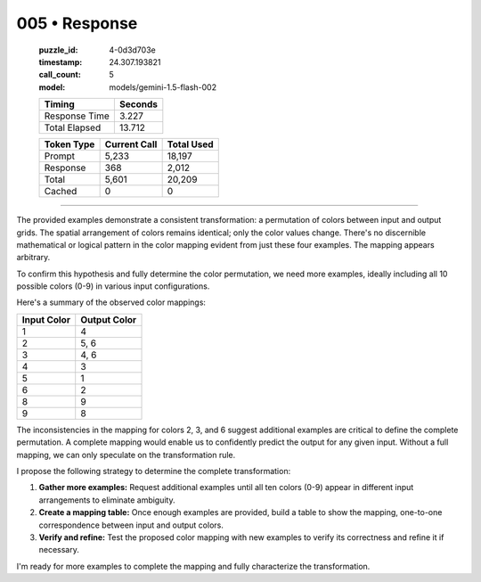 005 • Response
==============

   :puzzle_id: 4-0d3d703e
   :timestamp: 24.307.193821
   :call_count: 5

   :model: models/gemini-1.5-flash-002

   +----------------+--------------+
   | Timing         |      Seconds |
   +================+==============+
   | Response Time  |        3.227 |
   +----------------+--------------+
   | Total Elapsed  |       13.712 |
   +----------------+--------------+



   +----------------+--------------+-------------+
   | Token Type     | Current Call |  Total Used |
   +================+==============+=============+
   | Prompt         |        5,233 |      18,197 |
   +----------------+--------------+-------------+
   | Response       |          368 |       2,012 |
   +----------------+--------------+-------------+
   | Total          |        5,601 |      20,209 |
   +----------------+--------------+-------------+
   | Cached         |            0 |           0 |
   +----------------+--------------+-------------+


====


The provided examples demonstrate a consistent transformation: a permutation of colors between input and output grids. The spatial arrangement of colors remains identical; only the color values change.  There's no discernible mathematical or logical pattern in the color mapping evident from just these four examples.  The mapping appears arbitrary.

To confirm this hypothesis and fully determine the color permutation, we need more examples, ideally including all 10 possible colors (0-9) in various input configurations.

Here's a summary of the observed color mappings:

.. list-table::
   :header-rows: 1

   * - Input Color
     - Output Color
   * - 1
     - 4
   * - 2
     - 5, 6
   * - 3
     - 4, 6
   * - 4
     - 3
   * - 5
     - 1
   * - 6
     - 2
   * - 8
     - 9
   * - 9
     - 8


The inconsistencies in the mapping for colors 2, 3, and 6 suggest additional examples are critical to define the complete permutation.  A complete mapping would enable us to confidently predict the output for any given input.  Without a full mapping, we can only speculate on the transformation rule.

I propose the following strategy to determine the complete transformation:


#. **Gather more examples:** Request additional examples until all ten colors (0-9) appear in different input arrangements to eliminate ambiguity.
#. **Create a mapping table:** Once enough examples are provided, build a table to show the mapping, one-to-one correspondence between input and output colors.
#. **Verify and refine:** Test the proposed color mapping with new examples to verify its correctness and refine it if necessary.

I'm ready for more examples to complete the mapping and fully characterize the transformation.



.. seealso::

   - :doc:`005-history`
   - :doc:`005-prompt`

